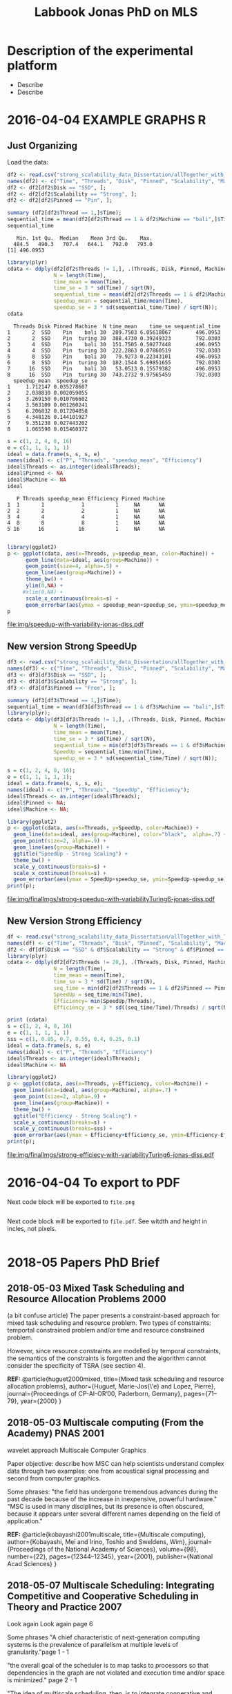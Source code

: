#+TITLE: Labbook Jonas PhD on MLS 
#+LATEX_HEADER: \usepackage[margin=2cm,a4paper]{geometry}
#+STARTUP: overview indent
#+TAGS: Jonas(J) noexport(n) deprecated(d)
#+EXPORT_SELECT_TAGS: export
#+EXPORT_EXCLUDE_TAGS: noexport
#+SEQ_TODO: TODO(t!) STARTED(s!) WAITING(w!) | DONE(d!) CANCELLED(c!) DEFERRED(f!)
* Description of the experimental platform
  + Describe 
  + Describe 

* 2016-04-04 EXAMPLE GRAPHS R
** Just Organizing
Load the data:

#+begin_src R :results output :session :exports both
  df2 <- read.csv("strong_scalability_data_Dissertation/allTogether_with_Turing_2.csv", sep=" ");
  names(df2) <- c("Time", "Threads", "Disk", "Pinned", "Scalability", "Machine");
  df2 <- df2[df2$Disk == "SSD", ];
  df2 <- df2[df2$Scalability == "Strong", ];
  df2 <- df2[df2$Pinned == "Pin", ];
#+end_src

#+RESULTS:

#+begin_src R :results output :session :exports both
summary (df2[df2$Thread == 1,]$Time);
sequential_time = mean(df2[df2$Thread == 1 & df2$Machine == "bali",]$Time);
sequential_time
#+end_src

#+RESULTS:
:    Min. 1st Qu.  Median    Mean 3rd Qu.    Max. 
:   484.5   490.3   707.4   644.1   792.0   793.0
: [1] 496.0953

#+begin_src R :results output :session :exports both
library(plyr)
cdata <- ddply(df2[df2$Threads != 1,], .(Threads, Disk, Pinned, Machine), summarise,
               N = length(Time),
               time_mean = mean(Time),
               time_se = 3 * sd(Time) / sqrt(N),
               sequential_time = mean(df2[df2$Threads == 1 & df2$Machine == Machine,]$Time),
               speedup_mean = sequential_time/mean(Time),
               speedup_se = 3 * sd(sequential_time/Time) / sqrt(N));
cdata
#+end_src

#+RESULTS:
#+begin_example
  Threads Disk Pinned Machine  N time_mean    time_se sequential_time
1       2  SSD    Pin    bali 30  289.7503 6.05618067        496.0953
2       2  SSD    Pin  turing 30  388.4730 0.39249323        792.0303
3       4  SSD    Pin    bali 30  151.7505 0.50277448        496.0953
4       4  SSD    Pin  turing 30  222.2863 0.07860519        792.0303
5       8  SSD    Pin    bali 30   79.9273 0.22343101        496.0953
6       8  SSD    Pin  turing 30  182.1544 5.69851655        792.0303
7      16  SSD    Pin    bali 30   53.0513 0.15579382        496.0953
8      16  SSD    Pin  turing 30  743.2732 9.97565459        792.0303
  speedup_mean  speedup_se
1     1.712147 0.035278607
2     2.038830 0.002059055
3     3.269150 0.010766602
4     3.563109 0.001260241
5     6.206832 0.017204858
6     4.348126 0.144101927
7     9.351238 0.027443202
8     1.065598 0.015460372
#+end_example

#+begin_src R :results output :session :exports both
s = c(1, 2, 4, 8, 16)
e = c(1, 1, 1, 1, 1)
ideal = data.frame(s, s, s, e)
names(ideal) <- c("P", "Threads", "speedup_mean", "Efficiency")
ideal$Threads <- as.integer(ideal$Threads);
ideal$Pinned <- NA
ideal$Machine <- NA
ideal
#+end_src

#+RESULTS:
:    P Threads speedup_mean Efficiency Pinned Machine
: 1  1       1            1          1     NA      NA
: 2  2       2            2          1     NA      NA
: 3  4       4            4          1     NA      NA
: 4  8       8            8          1     NA      NA
: 5 16      16           16          1     NA      NA

#+begin_src R :results output graphics :file img/speedup-with-variability-jonas-diss.pdf :exports both :width 6 :height 4 :session

library(ggplot2)
p <- ggplot(cdata, aes(x=Threads, y=speedup_mean, color=Machine)) +
      geom_line(data=ideal, aes(group=Machine)) +
      geom_point(size=4, alpha=.5) +
      geom_line(aes(group=Machine)) +
      theme_bw() +
      ylim(0,NA) +
     #xlim(0,NA) +
      scale_x_continuous(breaks=s) +
      geom_errorbar(aes(ymax = speedup_mean+speedup_se, ymin=speedup_mean-speedup_se), width=.5);
p
#+end_src

#+RESULTS:
[[file:img/speedup-with-variability-jonas-diss.pdf]]

** New version Strong SpeedUp
#+begin_src R :results output graphics :file img/finalImgs/strong-speedup-with-variabilityTuring6-jonas-diss.pdf :exports both :width 6 :height 4 :session
df3 <- read.csv("strong_scalability_data_Dissertation/allTogether_with_Turing_2.csv", sep=" ");
names(df3) <- c("Time", "Threads", "Disk", "Pinned", "Scalability", "Machine");
df3 <- df3[df3$Disk == "SSD", ];
df3 <- df3[df3$Scalability == "Strong", ];
df3 <- df3[df3$Pinned == "Free", ];

summary (df3[df3$Thread == 1,]$Time);
sequential_time = mean(df3[df3$Thread == 1 & df3$Machine == "bali",]$Time);
library(plyr);
cdata <- ddply(df3[df3$Threads != 1,], .(Threads, Disk, Pinned, Machine), summarise,
               N = length(Time),
               time_mean = mean(Time),
               time_se = 3 * sd(Time) / sqrt(N),
               sequential_time = min(df3[df3$Threads == 1 & df3$Machine == Machine,]$Time),
               SpeedUp = sequential_time/min(Time),
               speedup_se = 3 * sd(sequential_time/Time) / sqrt(N));

s = c(1, 2, 4, 8, 16);
e = c(1, 1, 1, 1, 1);
ideal = data.frame(s, s, s, e);
names(ideal) <- c("P", "Threads", "SpeedUp", "Efficiency");
ideal$Threads <- as.integer(ideal$Threads);
ideal$Pinned <- NA;
ideal$Machine <- NA;

library(ggplot2)
p <- ggplot(cdata, aes(x=Threads, y=SpeedUp, color=Machine)) +
  geom_line(data=ideal, aes(group=Machine), color="black",  alpha=.7) +
  geom_point(size=2, alpha=.9) +
  geom_line(aes(group=Machine)) +
  ggtitle("SpeedUp - Strong Scaling") +
  theme_bw() +
  scale_y_continuous(breaks=s) +
  scale_x_continuous(breaks=s) +
  geom_errorbar(aes(ymax = SpeedUp+speedup_se, ymin=SpeedUp-speedup_se), width=.5);
print(p);

#+end_src

#+RESULTS:
[[file:img/finalImgs/strong-speedup-with-variabilityTuring6-jonas-diss.pdf]]

** New Version Strong Efficiency
#+begin_src R :results output graphics :file img/finalImgs/strong-efficiecy-with-variabilityTuring6-jonas-diss.pdf :exports both :width 6 :height 4 :session
df <- read.csv("strong_scalability_data_Dissertation/allTogether_with_Turing_2.csv", header=FALSE, sep=" ")
names(df) <- c("Time", "Threads", "Disk", "Pinned", "Scalability", "Machine")
df2 <- df[df$Disk == "SSD" & df$Scalability == "Strong" & df$Pinned == "Free" ,]
library(plyr)
cdata <- ddply(df2[df2$Threads != 20,], .(Threads, Disk, Pinned, Machine), summarise,
               N = length(Time),
               time_mean = mean(Time),
               time_se = 3 * sd(Time) / sqrt(N),
               seq_time = min(df2[df2$Threads == 1 & df2$Pinned == Pinned & df2$Machine == Machine,]$Time),
               SpeedUp = seq_time/min(Time),
               Efficiency= min(SpeedUp/Threads),
               Efficiency_se = 3 * sd((seq_time/Time)/Threads) / sqrt(N));

print (cdata)
s = c(1, 2, 4, 8, 16)
e = c(1, 1, 1, 1, 1)
sss = c(1, 0.85, 0.7, 0.55, 0.4, 0.25, 0.1)
ideal = data.frame(s, s, e)
names(ideal) <- c("P", "Threads", "Efficiency")
ideal$Threads <- as.integer(ideal$Threads);
ideal$Machine <- NA

library(ggplot2)
p <- ggplot(cdata, aes(x=Threads, y=Efficiency, color=Machine)) +
  geom_line(data=ideal, aes(group=Machine), alpha=.7) +
  geom_point(size=2, alpha=.9) +
  geom_line(aes(group=Machine)) +
  theme_bw() +
  ggtitle("Efficiency - Strong Scaling") +
  scale_x_continuous(breaks=s) +
  scale_y_continuous(breaks=sss) +
  geom_errorbar(aes(ymax = Efficiency+Efficiency_se, ymin=Efficiency-Efficiency_se), width=.5);
print(p);
#+end_src

#+RESULTS:
[[file:img/finalImgs/strong-efficiecy-with-variabilityTuring6-jonas-diss.pdf]]

* 2016-04-04 To export to PDF

Next code block will be exported to =file.png=

#+begin_src R :results output graphics :file file.png :exports both :width 600 :height 400 :session

#+end_src

Next code block will be exported to =file.pdf=. See witdth and height in
incles, not pixels.

#+begin_src R :results output graphics :file file.pdf :exports both :width 6 :height 4 :session

#+end_src
* 2018-05 Papers PhD Brief
** 2018-05-03 Mixed Task Scheduling and Resource Allocation Problems 2000
(a bit confuse article)
The paper presents a constraint-based approach for mixed task
scheduling and resource problem. Two types of constraints: temportal
constrained problem and/or time and resource constrained problem.
 
However, since resource constraints are modelled by temporal
constraints, the semantics of the constraints is forgotten 
and the algorithm cannot consider the specificity of 
TSRA (see section 4).

*REF:*
@article{huguet2000mixed,
  title={Mixed task scheduling and resource allocation problems},
  author={Huguet, Marie-Jos{\'e} and Lopez, Pierre},
  journal={Proceedings of CP-AI-OR’00, Paderborn, Germany},
  pages={71--79},
  year={2000}
}
** 2018-05-03 Multiscale computing (From the Academy) PNAS 2001

wavelet approach
Multiscale Computer Graphics

Paper objective: describe how MSC can help scientists understand
complex data through two examples: one from acoustical signal
processing and second from computer graphics.

Some phrases:
"the field has undergone tremendous advances during the past decade
because of the increase in inexpensive, powerful hardware." 
"MSC is used in many disciplines, but its presence is often obscured,
because it appears unter several different names depending on the
field of application."

*REF:*
@article{kobayashi2001multiscale,
  title={Multiscale computing},
  author={Kobayashi, Mei and Irino, Toshio and Sweldens, Wim},
  journal={Proceedings of the National Academy of Sciences},
  volume={98},
  number={22},
  pages={12344--12345},
  year={2001},
  publisher={National Acad Sciences}
}
** 2018-05-07 Multiscale Scheduling: Integrating Competitive and Cooperative Scheduling in Theory and Practice 2007
Look again
Look again page 6


Some phrases
"A chief characteristic of next-generation computing systems is the
prevalence of parallelism at multiple levels of granularity."page 1 - 1

"the overall goal of the scheduler is to map tasks to processors so
that dependencies in the graph are not violated and execution time
and/or space is minimized." page 2 - 1

"The idea of multiscale scheduling, then, is to integrate cooperative 
and competitive scheduling methods into a unified framework that takes
account of both levels to minimize ERT of competitively scheduled
jobs while permitting their decomposition into cooperatively scheduled
tasks." page 2 - 5



*REF:*
@article{blelloch2007multiscale,
  title={Multiscale Scheduling: Integrating Competitive and Cooperative Scheduling in Theory and in Practice},
  author={Blelloch, Guy E and Blum, Lenore and Harchol-Balter, Mor and Harper, Robert},
  year={2007}
}
** 2018-05-07 Two level adaptive scheduling JSSPP 2009 - not working
** 2018-05-07 Optimized Grid Scheduling Using Two Level Decision Algorithm (TLDA) 2010

Combined schedulling starting by ACO (Ant Colony Optimization) and 
then GA (Genetic algoritim)

"TLDA (Two Level Decision Algorithm) shows improvement over nature
based algorithms applied independently"
"The overhead of decision making time can be neglected as 
compared to improvement in execution time"

The work shows that the overhead caused by the decision phase of the
schedulling can be neglected considering the execution time improvement.


*REF:*
@inproceedings{umale2010optimized,
  title={Optimized grid scheduling using two level decision algorithm (TLDA)},
  author={Umale, Jayant and Mahajan, Sunita},
  booktitle={Parallel Distributed and Grid Computing (PDGC), 2010 1st International Conference on},
  pages={78--82},
  year={2010},
  organization={IEEE}
}
** 2018-05-08 Compilers and More: Programming at Exascale - report - 2011
Levels of paralelism
** 2018-05-09 A multi-level scheduler for batch jobs on grids - 2011

*PAPER WITH GOOD STRUCTURE*
  
They proposes a two-level scheduler for dynamically scheduling a
continuous stream of sequential and multi-threaded batch jobs on
grids, "made up of interconnected clusters of heterogeneous
single-processor and/or symmetric multi- processor machines."

"At the top of the hierarchy a lightweight meta-scheduler (MS) clas-
sifies incoming jobs according to their requirements, and schedules them among the
underlying resources balancing the workload. At cluster level a Flexible Backfilling
algorithm carries out the job machine associations by exploiting dynamic informa-
tion about the environment."

"In this paper we describe the study conducted to develop a two-level queue-based
scheduling framework to schedule a continuous stream of independent batch jobs in
grids."

"Moreover, *our scheduler can be classified as static*, this meaning that jobs are as-
signed to the appropriate resources before their execution begins. Once started, they
run on the same resources without interruption."

"The OAR and KOALA queue-based multi-level schedulers are described respec-
tively in 13 and 14. OAR is based on backfilling."

*Meta-schedule.* Defines which job goes to which cluster based on two
functions *Load* and *Ordering*. *Load* aims to dispatch jobs among clusters
considering their workload by assigning a job to the less loaded
cluster. *Ordering* considers the priority of the jobs to balance the number of jobs
with same priority in each cluster queue.

*Local-scheduler.* "Flexible Backfilling algorithm
that selects the machines suitable to perform a job considering the number of proces-
sors and the licenses exploitable on a machine."

"MS Heuristics: MS classifies submitted jobs and dispatches them to LSs. At LS
level, scheduling decision are made by means of a Flexible Backfilling algorithm,
which exploits job priorities computed by MS. Any job prioritization is performed
at LS level. Higher the job priority is, higher the position of the job in LSs’ queues
is."

"The proposed solution aims to schedule arriving jobs balancing the
clusters workload, respecting the job running require-ments 
and deadlines, and optimizing the utilization of hardware and software
resources."

"The conducted simulation tests demonstrated that the investigated
solution can be a viable one. In particular, we show that using a
lightweight component like MS joined with light-ening LSs, carries 
out good results as using more complex LSs."


Published online: 22 February 2011
© Springer Science+Business Media, LLC 2011
*REF:*
@article{pasquali2011multi,
  title={A multi-level scheduler for batch jobs on grids},
  author={Pasquali, Marco and Baraglia, Ranieri and Capannini, Gabriele and Ricci, Laura and Laforenza, Domenico},
  journal={The Journal of Supercomputing},
  volume={57},
  number={1},
  pages={81--98},
  year={2011},
  publisher={Springer}
}
** 2018-05-12 A Hierarchical Approach for Load Balancing on Parallel Multi-core Systems 2012 International Conference on Parallel Processing
"We introduce N UCO LB, a topology-aware load balancer that focuses on
redistributing work while reducing communication costs among and
within compute nodes."

"The NUMA architecture is a scalable solution to alleviate the memory
wall problem, and to provide better scalability for multi-core compute
nodes. A NUMA ar- chitecture features distributed shared memory with
asymmetric memory access costs."

"We introduce the N UCO LB load balancer, which combines information
about the NUMA multi-core topology, the interconnection network
latencies and statistics of the application captured during
execution."

"Thus, our objective for load balancing is to both maximize the use of
the cores (minimize idleness) and also minimize the communication
costs experienced by the application (maximize locality nd affinity)"

"On these systems, an action taken by the load balancer to equalize
the load on the available processors may actually make the overall 
performance worse by increasing the communication time."

"The load balancer needs to know how far from each other the tasks are
mapped, so that it can reduce the communication costs."

"In order to efficiently utilize a parallel machine, a load balancing
algorithm must consider not only the computational load of the
application, but also the existing asymmetries in memory latencies and
bandwidth, and network communication costs."

*REF:*
@inproceedings{pilla2012hierarchical,
  title={A hierarchical approach for load balancing on parallel multi-core systems},
  author={Pilla, Laercio L and Ribeiro, Christiane Pousa and Cordeiro, Daniel and Mei, Chao and Bhatele, Abhinav and Navaux, Philippe OA and Broquedis, Francois and Mehaut, Jean-Francois and Kale, Laxmikant V},
  booktitle={Parallel Processing (ICPP), 2012 41st International Conference on},
  pages={118--127},
  year={2012},
  organization={IEEE}
}
